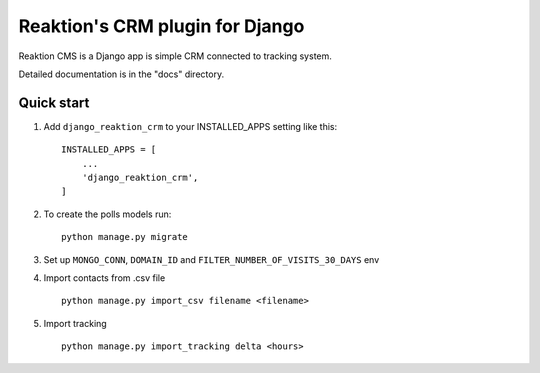 ================================
Reaktion's CRM plugin for Django
================================

Reaktion CMS is a Django app is simple CRM connected to tracking system.

Detailed documentation is in the "docs" directory.

Quick start
-----------

1. Add ``django_reaktion_crm`` to your INSTALLED_APPS setting like this::

    INSTALLED_APPS = [
        ...
        'django_reaktion_crm',
    ]


2. To create the polls models run::

    python manage.py migrate


3. Set up ``MONGO_CONN``, ``DOMAIN_ID`` and ``FILTER_NUMBER_OF_VISITS_30_DAYS`` env

4. Import contacts from .csv file ::

    python manage.py import_csv filename <filename>

5. Import tracking ::

    python manage.py import_tracking delta <hours>

